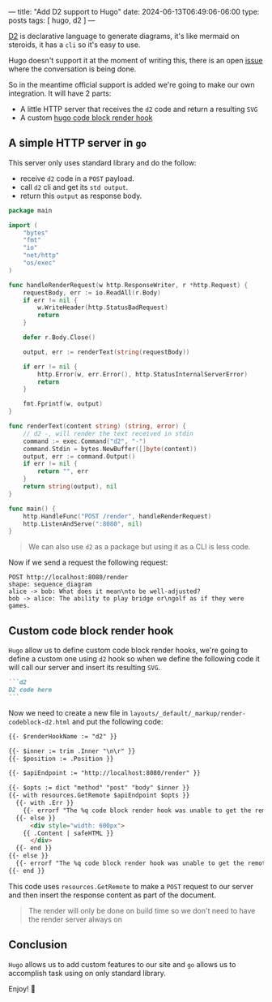 ---
title: "Add D2 support to Hugo"
date: 2024-06-13T06:49:06-06:00
type: posts
tags: [ hugo, d2 ]
---

[[https://d2lang.com][D2]] is declarative language to generate diagrams, it's like mermaid on steroids, it has a ~cli~ so it's easy to use.

Hugo doesn't support it at the moment of writing this, there is an open [[https://github.com/gohugoio/hugo/issues/10579][issue]] where the conversation is being done.

So in the meantime official support is added we're going to make our own integration. It will have 2 parts:

- A little HTTP server that receives the ~d2~ code and return a resulting ~SVG~
- A custom [[https://gohugo.io/render-hooks/code-blocks/][hugo code block render hook]]

** A simple HTTP server in ~go~

This server only uses standard library and do the follow:

- receive ~d2~ code in a ~POST~ payload.
- call ~d2~ cli and get its ~std output~.
- return this ~output~ as response body.

#+begin_src go
package main

import (
	"bytes"
	"fmt"
	"io"
	"net/http"
	"os/exec"
)

func handleRenderRequest(w http.ResponseWriter, r *http.Request) {
	requestBody, err := io.ReadAll(r.Body)
	if err != nil {
		w.WriteHeader(http.StatusBadRequest)
		return
	}

	defer r.Body.Close()

	output, err := renderText(string(requestBody))

	if err != nil {
		http.Error(w, err.Error(), http.StatusInternalServerError)
		return
	}

	fmt.Fprintf(w, output)
}

func renderText(content string) (string, error) {
	// d2 -, will render the text received in stdin
	command := exec.Command("d2", "-")
	command.Stdin = bytes.NewBuffer([]byte(content))
	output, err := command.Output()
	if err != nil {
		return "", err
	}
	return string(output), nil
}

func main() {
	http.HandleFunc("POST /render", handleRenderRequest)
	http.ListenAndServe(":8080", nil)
}
#+end_src

#+begin_quote
We can also use ~d2~ as a package but using it as a CLI is less code.
#+end_quote

Now if we send a request the following request:

#+begin_src restclient
POST http://localhost:8080/render
shape: sequence_diagram
alice -> bob: What does it mean\nto be well-adjusted?
bob -> alice: The ability to play bridge or\ngolf as if they were games.
#+end_src

[[file:/images/blog/add-d2-support-to-hugo/render-post-result.png]]

** Custom code block render hook

~Hugo~ allow us to define custom code block render hooks, we're going to define a custom one using ~d2~ hook so when we define the following code it will call our server and insert its resulting ~SVG~.

#+begin_src markdown
```d2
D2 code here
```
#+end_src

Now we need to create a new file in ~layouts/_default/_markup/render-codeblock-d2.html~ and put the following code:


#+begin_src html
{{- $renderHookName := "d2" }}

{{- $inner := trim .Inner "\n\r" }}
{{- $position := .Position }}

{{- $apiEndpoint := "http://localhost:8080/render" }}

{{- $opts := dict "method" "post" "body" $inner }}
{{- with resources.GetRemote $apiEndpoint $opts }}
  {{- with .Err }}
    {{- errorf "The %q code block render hook was unable to get the remote diagram. See %s. %s" $renderHookName $position . }}
  {{- else }}
      <div style="width: 600px">
    {{ .Content | safeHTML }}
      </div>
  {{- end }}
{{- else }}
  {{- errorf "The %q code block render hook was unable to get the remote diagram. See %s" $renderHookName $position }}
{{- end }}
#+end_src

This code uses ~resources.GetRemote~ to make a ~POST~ request to our server and then insert the response content as part of the document.

#+begin_quote
The render will only be done on build time so we don't need to have the render server always on
#+end_quote

** Conclusion

~Hugo~ allows us to add custom features to our site and ~go~ allows us to accomplish task using on only standard library.

Enjoy! 🎉
